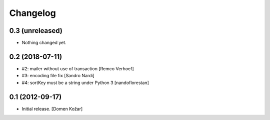 Changelog
=========
    

0.3 (unreleased)
----------------

- Nothing changed yet.


0.2 (2018-07-11)
----------------

- #2: mailer without use of transaction
  [Remco Verhoef]

- #3: encoding file fix
  [Sandro Nardi]

- #4: sortKey must be a string under Python 3
  [nandoflorestan]


0.1 (2012-09-17)
----------------

- Initial release.
  [Domen Kožar]
